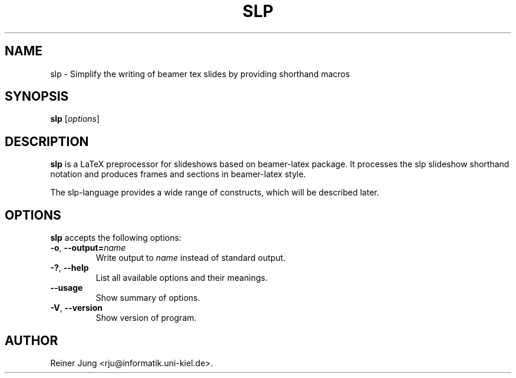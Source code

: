 .\"                              hey, Emacs:   -*- nroff -*-
.\" slp is free software; you can redistribute it and/or modify
.\" it under the terms of the GNU General Public License as published by
.\" the Free Software Foundation; either version 2 of the License, or
.\" (at your option) any later version.
.\"
.\" This program is distributed in the hope that it will be useful,
.\" but WITHOUT ANY WARRANTY; without even the implied warranty of
.\" MERCHANTABILITY or FITNESS FOR A PARTICULAR PURPOSE.  See the
.\" GNU General Public License for more details.
.\"
.\" You should have received a copy of the GNU General Public License
.\" along with this program; see the file COPYING.  If not, write to
.\" the Free Software Foundation, 675 Mass Ave, Cambridge, MA 02139, USA.
.\"
.TH SLP 1 "April 18, 2012"
.\" Please update the above date whenever this man page is modified.
.\"
.\" Some roff macros, for reference:
.\" .nh        disable hyphenation
.\" .hy        enable hyphenation
.\" .ad l      left justify
.\" .ad b      justify to both left and right margins (default)
.\" .nf        disable filling
.\" .fi        enable filling
.\" .br        insert line break
.\" .sp <n>    insert n+1 empty lines
.\" for manpage-specific macros, see man(7)
.SH NAME
slp \- Simplify the writing of beamer tex slides by providing shorthand macros
.SH SYNOPSIS
.B slp
.RI [ options ]
.SH DESCRIPTION
\fBslp\fP is a LaTeX preprocessor for slideshows based on beamer-latex package. It processes the slp slideshow shorthand notation and produces frames and sections in beamer-latex style.
.PP
The slp-language provides a wide range of constructs, which will be described later.
.SH OPTIONS
\fBslp\fP accepts the following options:
.TP
.BR  -o ", " --output=\fIname\fP
Write output to \fIname\fP instead of standard output.
.TP
.BR  -? ", " --help
List all available options and their meanings.
.TP
.B  --usage
Show summary of options.
.TP
.BR  -V ", " --version
Show version of program.
.SH AUTHOR
Reiner Jung <rju@informatik.uni-kiel.de>.
